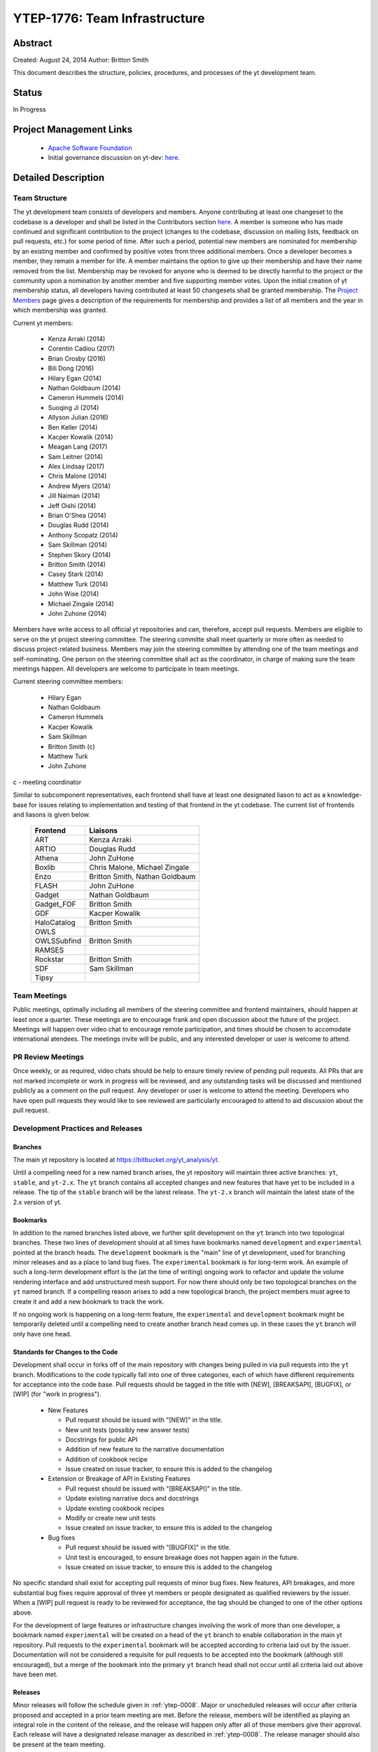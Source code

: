 .. _ytep-1776:

YTEP-1776: Team Infrastructure
==============================

Abstract
--------

Created: August 24, 2014
Author: Britton Smith

This document describes the structure, policies, procedures, and processes 
of the yt development team.

Status
------

In Progress

Project Management Links
------------------------

  * `Apache Software Foundation <http://incubator.apache.org/>`_
  * Initial governance discussion on yt-dev: `here <http://lists.spacepope.org/pipermail/yt-dev-spacepope.org/2014-August/013549.html>`_.

Detailed Description
--------------------

Team Structure
^^^^^^^^^^^^^^

The yt development team consists of developers and members.  Anyone contributing
at least one changeset to the codebase is a developer and shall be listed in the
Contributors section `here <http://yt-project.org/about.html>`_.  A member is
someone who has made continued and significant contribution to the project
(changes to the codebase, discussion on mailing lists, feedback on pull
requests, etc.) for some period of time.  After such a period, potential new
members are nominated for membership by an existing member and confirmed by
positive votes from three additional members.  Once a developer becomes a
member, they remain a member for life.  A member maintains the option to give up
their membership and have their name removed from the list.  Membership may be
revoked for anyone who is deemed to be directly harmful to the project or the
community upon a nomination by another member and five supporting member votes.
Upon the initial creation of yt membership status, all developers having
contributed at least 50 changesets shall be granted membership.  The `Project
Members <http://yt-project.org/members.html>`_ page gives a description of the
requirements for membership and provides a list of all members and the year in
which membership was granted.

Current yt members:

  * Kenza Arraki (2014)
  * Corentin Cadiou (2017)
  * Brian Crosby (2016)
  * Bili Dong (2016)
  * Hilary Egan (2014)
  * Nathan Goldbaum (2014)
  * Cameron Hummels (2014)
  * Suoqing Ji (2014)
  * Allyson Julian (2016)
  * Ben Keller (2014)
  * Kacper Kowalik (2014)
  * Meagan Lang (2017)
  * Sam Leitner (2014)
  * Alex Lindsay (2017)
  * Chris Malone (2014)
  * Andrew Myers (2014)
  * Jill Naiman (2014)
  * Jeff Oishi (2014)
  * Brian O'Shea (2014)
  * Douglas Rudd (2014)
  * Anthony Scopatz (2014)
  * Sam Skillman (2014)
  * Stephen Skory (2014)
  * Britton Smith (2014)
  * Casey Stark (2014)
  * Matthew Turk (2014)
  * John Wise (2014)
  * Michael Zingale (2014)
  * John Zuhone (2014)

Members have write access to all official yt repositories and can, therefore,
accept pull requests.  Members are eligible to serve on the yt project steering
committee.  The steering committe shall meet quarterly or more often as needed
to discuss project-related business.  Members may join the steering committee by
attending one of the team meetings and self-nominating.  One person on the
steering committee shall act as the coordinator, in charge of making sure the
team meetings happen.  All developers are welcome to participate in team
meetings.

Current steering committee members:

  * Hilary Egan
  * Nathan Goldbaum
  * Cameron Hummels
  * Kacper Kowalik
  * Sam Skillman
  * Britton Smith (c)
  * Matthew Turk
  * John Zuhone

c - meeting coordinator

Similar to subcomponent representatives, each frontend shall have at least one
designated liason to act as a knowledge-base for issues relating to
implementation and testing of that frontend in the yt codebase. The current list
of frontends and liasons is given below.

    ============== =================
    Frontend       Liaisons
    ============== =================
    ART            Kenza Arraki
    ARTIO          Douglas Rudd
    Athena         John ZuHone
    Boxlib         Chris Malone, Michael Zingale
    Enzo           Britton Smith, Nathan Goldbaum
    FLASH          John ZuHone
    Gadget         Nathan Goldbaum
    Gadget_FOF     Britton Smith
    GDF            Kacper Kowalik
    HaloCatalog    Britton Smith
    OWLS           
    OWLSSubfind    Britton Smith
    RAMSES         
    Rockstar       Britton Smith
    SDF            Sam Skillman
    Tipsy          
    ============== =================

Team Meetings
^^^^^^^^^^^^^

Public meetings, optimally including all members of the steering committee and
frontend maintainers, should happen at least once a quarter. These meetings are
to encourage frank and open discussion about the future of the project. Meetings
will happen over video chat to encourage remote participation, and times should be
chosen to accomodate international atendees. The meetings invite will be public,
and any interested developer or user is welcome to attend.

PR Review Meetings
^^^^^^^^^^^^^^^^^^

Once weekly, or as required, video chats should be help to ensure timely review
of pending pull requests. All PRs that are not marked incomplete or work in progress
will be reviewed, and any outstanding tasks will be discussed and mentioned publicly as
a comment on the pull request. Any developer or user is welcome to attend the meeting.
Developers who have open pull requests they would like to see reviewed are particularly
encouraged to attend to aid discussion about the pull request.


Development Practices and Releases
^^^^^^^^^^^^^^^^^^^^^^^^^^^^^^^^^^

Branches
++++++++

The main yt repository is located at https://bitbucket.org/yt_analysis/yt.

Until a compelling need for a new named branch arises, the yt repository will
maintain three active branches: ``yt``, ``stable``, and ``yt-2.x``.  The ``yt``
branch contains all accepted changes and new features that have yet to be
included in a release.  The tip of the ``stable`` branch will be the latest
release.  The ``yt-2.x`` branch will maintain the latest state of the 2.x
version of yt.

Bookmarks
+++++++++

In addition to the named branches listed above, we further split development on
the ``yt`` branch into two topological branches.  These two lines of development
should at all times have bookmarks named ``development`` and ``experimental``
pointed at the branch heads. The ``development`` bookmark is the "main" line of
yt development, used for branching minor releases and as a place to land bug
fixes. The ``experimental`` bookmark is for long-term work. An example of such a
long-term development effort is the (at the time of writing) ongoing work to
refactor and update the volume rendering interface and add unstructured mesh
support. For now there should only be two topological branches on the ``yt``
named branch. If a compelling reason arises to add a new topological branch, the
project members must agree to create it and add a new bookmark to track the
work.

If no ongoing work is happening on a long-term feature, the ``experimental`` and
``development`` bookmark might be temporarily deleted until a compelling need to
create another branch head comes up. In these cases the ``yt`` branch will only
have one head.

Standards for Changes to the Code
+++++++++++++++++++++++++++++++++

Development shall occur in forks off of the main repository with changes being
pulled in via pull requests into the ``yt`` branch.  Modifications to the code
typically fall into one of three categories, each of which have different
requirements for acceptance into the code base.  Pull requests should be tagged
in the title with [NEW], [BREAKSAPI], [BUGFIX], or [WIP] (for "work in
progress").

  * New Features

    * Pull request should be issued with "[NEW]" in the title.
    * New unit tests (possibly new answer tests)
    * Docstrings for public API
    * Addition of new feature to the narrative documentation
    * Addition of cookbook recipe
    * Issue created on issue tracker, to ensure this is added to the changelog

  * Extension or Breakage of API in Existing Features

    * Pull request should be issued with "[BREAKSAPI]" in the title.
    * Update existing narrative docs and docstrings
    * Update existing cookbook recipes
    * Modify or create new unit tests
    * Issue created on issue tracker, to ensure this is added to the changelog

  * Bug fixes

    * Pull request should be issued with "[BUGFIX]" in the title.
    * Unit test is encouraged, to ensure breakage does not happen again in the
      future.
    * Issue created on issue tracker, to ensure this is added to the changelog

No specific standard shall exist for accepting pull requests of minor bug fixes.
New features, API breakages, and more substantial bug fixes require approval of
three yt members or people designated as qualified reviewers by the issuer.
When a [WIP] pull request is ready to be reviewed for acceptance, the tag should
be changed to one of the other options above.

For the development of large features or infrastructure changes involving the
work of more than one developer, a bookmark named ``experimental`` will be
created on a head of the ``yt`` branch to enable collaboration in the main yt
repository.  Pull requests to the ``experimental`` bookmark will be accepted
according to criteria laid out by the issuer.  Documentation will not be
considered a requisite for pull requests to be accepted into the bookmark
(although still encouraged), but a merge of the bookmark into the primary ``yt``
branch head shall not occur until all criteria laid out above have been met.

.. _releases:

Releases
++++++++

Minor releases will follow the schedule given in :ref:`ytep-0008`.  Major or
unscheduled releases will occur after criteria proposed and accepted in a prior
team meeting are met.  Before the release, members will be identified as playing
an integral role in the content of the release, and the release will happen only
after all of those members give their approval.  Each release will have a
designated release manager as described in :ref:`ytep-0008`.  The release
manager should also be present at the team meeting.

Backwards Compatibility
-----------------------

Sic semper inordinatio.

Alternatives
------------

The alternative is to continue with no official guidelines and somehow manage.
